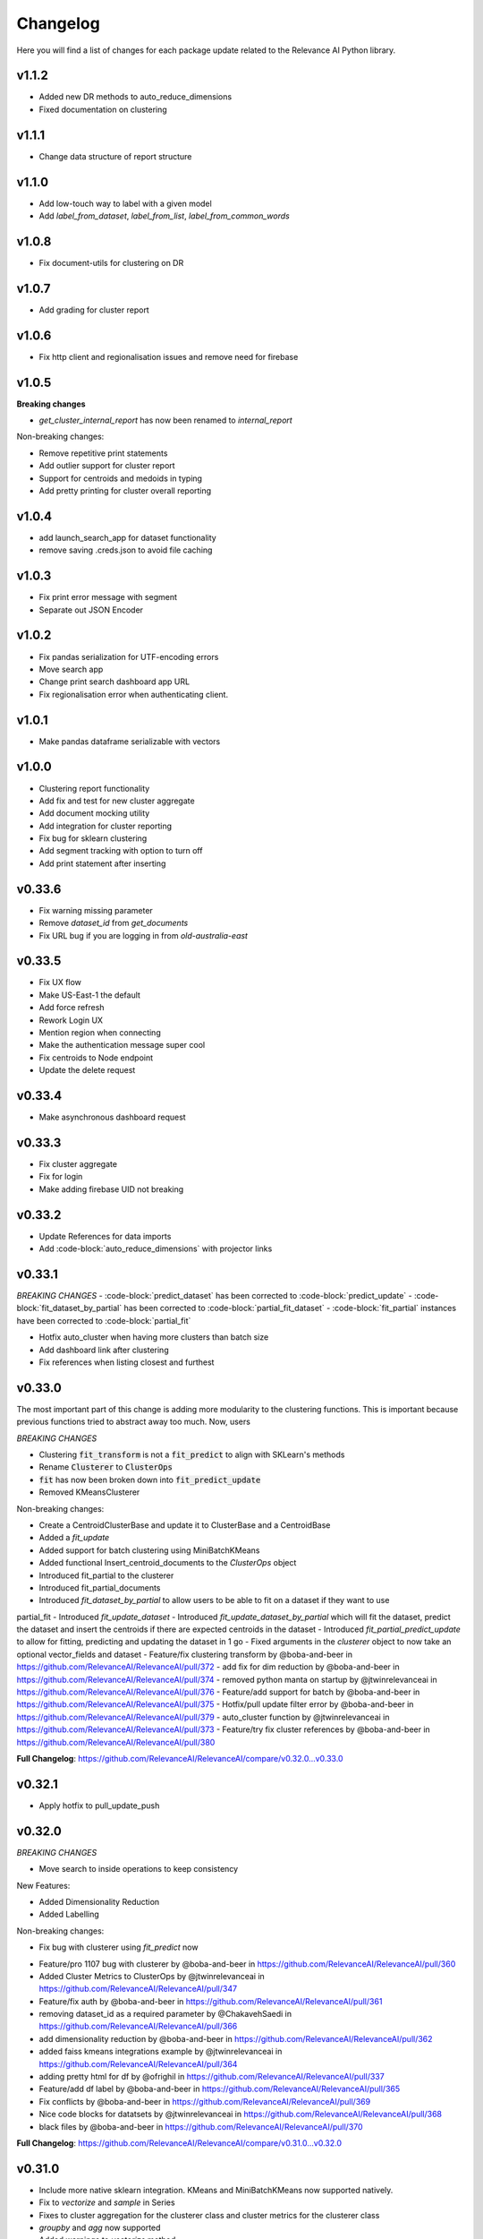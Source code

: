 Changelog
=================

Here you will find a list of changes for each package update related to the Relevance AI
Python library.

v1.1.2
-------

- Added new DR methods to auto_reduce_dimensions
- Fixed documentation on clustering

v1.1.1
--------

- Change data structure of report structure

v1.1.0
--------

- Add low-touch way to label with a given model
- Add `label_from_dataset`, `label_from_list`, `label_from_common_words`

v1.0.8
---------

- Fix document-utils for clustering on DR

v1.0.7
-------

- Add grading for cluster report

v1.0.6
-------

- Fix http client and regionalisation issues and remove need for firebase

v1.0.5
--------

**Breaking changes**

- `get_cluster_internal_report` has now been renamed to `internal_report`

Non-breaking changes:  

- Remove repetitive print statements
- Add outlier support for cluster report
- Support for centroids and medoids in typing
- Add pretty printing for cluster overall reporting

v1.0.4
---------

- add launch_search_app for dataset functionality
- remove saving .creds.json to avoid file caching

v1.0.3
---------

- Fix print error message with segment
- Separate out JSON Encoder

v1.0.2
--------

- Fix pandas serialization for UTF-encoding errors 
- Move search app
- Change print search dashboard app URL 
- Fix regionalisation error when authenticating client.

v1.0.1
--------
- Make pandas dataframe serializable with vectors

v1.0.0
---------

- Clustering report functionality
- Add fix and test for new cluster aggregate
- Add document mocking utility
- Add integration for cluster reporting
- Fix bug for sklearn clustering
- Add segment tracking with option to turn off
- Add print statement after inserting

v0.33.6
---------

- Fix warning missing parameter
- Remove `dataset_id` from `get_documents`
- Fix URL bug if you are logging in from `old-australia-east`

v0.33.5
--------

- Fix UX flow
- Make US-East-1 the default
- Add force refresh
- Rework Login UX
- Mention region when connecting
- Make the authentication message super cool
- Fix centroids to Node endpoint
- Update the delete request

v0.33.4
---------

- Make asynchronous dashboard request

v0.33.3
--------

- Fix cluster aggregate
- Fix for login
- Make adding firebase UID not breaking

v0.33.2
--------

- Update References for data imports
- Add :code-block:`auto_reduce_dimensions` with projector links

v0.33.1
---------

*BREAKING CHANGES*
- :code-block:`predict_dataset` has been corrected to :code-block:`predict_update`
- :code-block:`fit_dataset_by_partial` has been corrected to :code-block:`partial_fit_dataset`
- :code-block:`fit_partial` instances have been corrected to :code-block:`partial_fit`

- Hotfix auto_cluster when having more clusters than batch size
- Add dashboard link after clustering
- Fix references when listing closest and furthest

v0.33.0
---------

The most important part of this change is adding more modularity to the clustering functions.
This is important because previous functions tried to abstract away too much.
Now, users


*BREAKING CHANGES*

- Clustering :code:`fit_transform` is not a :code:`fit_predict` to align with SKLearn's methods
- Rename :code:`Clusterer` to :code:`ClusterOps`
- :code:`fit` has now been broken down into :code:`fit_predict_update`
- Removed KMeansClusterer

Non-breaking changes:

- Create a CentroidClusterBase and update it to ClusterBase and a CentroidBase
- Added a `fit_update`
- Added support for batch clustering using MiniBatchKMeans
- Added functional Insert_centroid_documents to the `ClusterOps` object
- Introduced fit_partial to the clusterer
- Introduced fit_partial_documents
- Introduced `fit_dataset_by_partial` to allow users to be able to fit on a dataset if they want to use
partial_fit
- Introduced `fit_update_dataset`
- Introduced `fit_update_dataset_by_partial` which will fit the dataset, predict the dataset
and insert the centroids if there are expected centroids in the dataset
- Introduced `fit_partial_predict_update` to allow for fitting, predicting and updating the dataset
in 1 go
- Fixed arguments in the `clusterer` object to now take an optional vector_fields and dataset
- Feature/fix clustering transform by @boba-and-beer in https://github.com/RelevanceAI/RelevanceAI/pull/372
- add fix for dim reduction by @boba-and-beer in https://github.com/RelevanceAI/RelevanceAI/pull/374
- removed python manta on startup by @jtwinrelevanceai in https://github.com/RelevanceAI/RelevanceAI/pull/376
- Feature/add support for batch by @boba-and-beer in https://github.com/RelevanceAI/RelevanceAI/pull/375
- Hotfix/pull update filter error by @boba-and-beer in https://github.com/RelevanceAI/RelevanceAI/pull/379
- auto_cluster function by @jtwinrelevanceai in https://github.com/RelevanceAI/RelevanceAI/pull/373
- Feature/try fix cluster references by @boba-and-beer in https://github.com/RelevanceAI/RelevanceAI/pull/380


**Full Changelog**: https://github.com/RelevanceAI/RelevanceAI/compare/v0.32.0...v0.33.0

v0.32.1
---------

- Apply hotfix to pull_update_push

v0.32.0
---------

*BREAKING CHANGES*

- Move search to inside operations to keep consistency

New Features:

- Added Dimensionality Reduction
- Added Labelling

Non-breaking changes:

- Fix bug with clusterer using `fit_predict` now
* Feature/pro 1107 bug with clusterer by @boba-and-beer in https://github.com/RelevanceAI/RelevanceAI/pull/360
* Added Cluster Metrics to ClusterOps by @jtwinrelevanceai in https://github.com/RelevanceAI/RelevanceAI/pull/347
* Feature/fix auth by @boba-and-beer in https://github.com/RelevanceAI/RelevanceAI/pull/361
* removing dataset_id as a required parameter by @ChakavehSaedi in https://github.com/RelevanceAI/RelevanceAI/pull/366
* add dimensionality reduction by @boba-and-beer in https://github.com/RelevanceAI/RelevanceAI/pull/362
* added faiss kmeans integrations example by @jtwinrelevanceai in https://github.com/RelevanceAI/RelevanceAI/pull/364
* adding pretty html for df by @ofrighil in https://github.com/RelevanceAI/RelevanceAI/pull/337
* Feature/add df label by @boba-and-beer in https://github.com/RelevanceAI/RelevanceAI/pull/365
* Fix conflicts by @boba-and-beer in https://github.com/RelevanceAI/RelevanceAI/pull/369
* Nice code blocks for datatsets by @jtwinrelevanceai in https://github.com/RelevanceAI/RelevanceAI/pull/368
* black files by @boba-and-beer in https://github.com/RelevanceAI/RelevanceAI/pull/370


**Full Changelog**: https://github.com/RelevanceAI/RelevanceAI/compare/v0.31.0...v0.32.0


v0.31.0
---------

- Include more native sklearn integration. KMeans and MiniBatchKMeans now supported natively.
- Fix to `vectorize` and `sample` in Series
- Fixes to cluster aggregation for the clusterer class and cluster metrics for the clusterer class
- `groupby` and `agg` now supported
- Added warnings to `vectorize` method
- Bug Fix to list_closest_to_center to now return results
- Add `send_dataset`
- Add `clone_dataset`
- Add references to available example datasets
- Added `vector_search`, `chunk_search` , `multistep_chunk_search`, `hybrid_search`
as part of the search endpoints

Developer changes:

- Added warnings module (boba-and-beer)
- Folder factor for datasets API (boba-and-beer)
- 2x Test speed up by introducing pytest-xdist with file distribution strategy (boba-and-beer)

Tests are now run modularly. In other words, if you want tests to run together, keep
them in the same file. If you want them to run in parallel, keep them in separate files.

v0.30.1
--------

Non-breaking changes:

- Fixed incorrect reference in `update_documents`
- Fixed bulk getting the wrong document in `df.get()` and added subsequent unit test
- Fixed references with apply
- Added health endpoints
- Added `insert_pandas_dataframe` endpoints
- Test folder refactor and clean up

Developer changes:
- Forced precommits
- Added minimum pytest coverage

Auto Generated Release Notes:

* Fixing _get_all_documents by @charyeezy in https://github.com/RelevanceAI/RelevanceAI/pull/338
* Updating df.filter docstring by @charyeezy in https://github.com/RelevanceAI/RelevanceAI/pull/341
* Fix test for inserting csv by @boba-and-beer in https://github.com/RelevanceAI/RelevanceAI/pull/339
* Feature/add precommit and force pytest by @boba-and-beer in https://github.com/RelevanceAI/RelevanceAI/pull/344
* Feature/add tests by @boba-and-beer in https://github.com/RelevanceAI/RelevanceAI/pull/346
* specify pandas dataframe by @boba-and-beer in https://github.com/RelevanceAI/RelevanceAI/pull/349
* Accelerate testing  by @boba-and-beer in https://github.com/RelevanceAI/RelevanceAI/pull/348
* typo and example by @ChakavehSaedi in https://github.com/RelevanceAI/RelevanceAI/pull/351

v0.30.0
---------

**BREAKING CHANGES**

- Renamed all `docs` references to `documents`
- Renamed all `cluster_alias` references to `alias`
- Changed functionality in CentroidClusterBase
- Renamed chunk_size to chunskize in get_all_documents
- Renamed `retrieve_chunk_size` to `retrieve_chunksize` in `df.apply` and `df.bulk_apply`
- Schema is now a property and not a method!
- `get_centroid_documents` now no longer takes a field
- Removal of any mention of `centroid_vector_` as those should now be replaced with the
actual vector field name the centroids are derived from

Non-breaking changes:

- Added `head` to Series object
- Add CentroidClustererbase and CentroidClusterBase classes to inherit from
- Deprecated KMeansClusterer in documentation and functionality
- Add fix for clusterer for missing vectors in documents by forcing filters
- Support for multi-region base URL based on frontend parsing
- Added AutoAPI to gitignore as we no longer want to measure that
- Add tighter sklearn integration
- Add CentroidClusterBase
- Clean up references around Clusterbase, ClusterOps, Dataset
- Add reference to Client object
- Hotfix .sample()
- Update the Base Ingest URL to gateway and set to appropriate default
- Added support for base url token
- Removed QC from references
- Add integration reference
- Fixed centroid insertion for Dataset
- Refactor of tests based
- Add clustering test around clustering
- Separation of references to clean up clustering and sidebar menu navigation
- Fix reference examples

AUTO-GENERATED RELEASE NOTES:

- Update README.md by @JackyKoh in https://github.com/RelevanceAI/RelevanceAI/pull/314
- Feature/refactor docsrc by @boba-and-beer in https://github.com/RelevanceAI/RelevanceAI/pull/315
- hotfix sample by @boba-and-beer in https://github.com/RelevanceAI/RelevanceAI/pull/316
- add installation suggestion by @boba-and-beer in https://github.com/RelevanceAI/RelevanceAI/pull/317
- Renaming docs to documents and cluster_alis to alias by @charyeezy in https://github.com/RelevanceAI/RelevanceAI/pull/308
- added column value to df.info by @jtwinrelevanceai in https://github.com/RelevanceAI/RelevanceAI/pull/321
- update ingest to gateway by @boba-and-beer in https://github.com/RelevanceAI/RelevanceAI/pull/318
- Feature/remove qc by @boba-and-beer in https://github.com/RelevanceAI/RelevanceAI/pull/322
- Feature/separate centroid cluster bases by @boba-and-beer in https://github.com/RelevanceAI/RelevanceAI/pull/323
- Feature/fix series object by @boba-and-beer in https://github.com/RelevanceAI/RelevanceAI/pull/324
- Renaming datasets by @charyeezy in https://github.com/RelevanceAI/RelevanceAI/pull/320
- add integration RST and code improvements by @boba-and-beer in https://github.com/RelevanceAI/RelevanceAI/pull/326
- added df.filter to dataset api by @jtwinrelevanceai in https://github.com/RelevanceAI/RelevanceAI/pull/319
- Reference Quality check by @jtwinrelevanceai in https://github.com/RelevanceAI/RelevanceAI/pull/325
- Feature/fix docsrc 2 by @boba-and-beer in https://github.com/RelevanceAI/RelevanceAI/pull/328
- Fixing notebook test by @charyeezy in https://github.com/RelevanceAI/RelevanceAI/pull/327
- Feature/fix example custom cluster model by @boba-and-beer in https://github.com/RelevanceAI/RelevanceAI/pull/329
- fixed centroids by @jtwinrelevanceai in https://github.com/RelevanceAI/RelevanceAI/pull/330
- add core by @boba-and-beer in https://github.com/RelevanceAI/RelevanceAI/pull/331
- Update documentation on kmeans cluster model  by @boba-and-beer in https://github.com/RelevanceAI/RelevanceAI/pull/332
- Feature/fix references 3 by @boba-and-beer in https://github.com/RelevanceAI/RelevanceAI/pull/334
- added kmeans integration by @jtwinrelevanceai in https://github.com/RelevanceAI/RelevanceAI/pull/333


v0.29.1
---------

- Moved get_all_documents in BatchAPIClient to _get_all_documents to resolve typing error
- Include Client, Fix ClusterOps, ClusterBase, update Cluster References
- Add Write Documentation by @boba-and-beer in https://github.com/RelevanceAI/RelevanceAI/pull/311
- update clustering documentation and client documentation by @boba-and-beer in https://github.com/RelevanceAI/RelevanceAI/pull/312


v0.29.0
--------

- Added value_counts method to Dataset API by @jtwinrelevanceai in https://github.com/RelevanceAI/RelevanceAI/pull/272
- Added to_dict for pandas dataset api by @jtwinrelevanceai in https://github.com/RelevanceAI/RelevanceAI/pull/293
- Feature/add clusterer object by @boba-and-beer in https://github.com/RelevanceAI/RelevanceAI/pull/306
- Feature/fix references docs by @boba-and-beer in https://github.com/RelevanceAI/RelevanceAI/pull/302
- Feature/edit docs by @boba-and-beer in https://github.com/RelevanceAI/RelevanceAI/pull/309

v0.28.2
--------

- Update RELEASES.md by @jtwinrelevanceai in https://github.com/RelevanceAI/RelevanceAI/pull/287
- Feature/make conda installable by @boba-and-beer in https://github.com/RelevanceAI/RelevanceAI/pull/288
- Concatentate Numeric Features into Vector by @jtwinrelevanceai in https://github.com/RelevanceAI/RelevanceAI/pull/289
- from_csv and to_csv - Dataset API by @jtwinrelevanceai in https://github.com/RelevanceAI/RelevanceAI/pull/281
- Fixing hybrid search field by @charyeezy in https://github.com/RelevanceAI/RelevanceAI/pull/285
- created mean method for GroupBy and corresponding test by @ofrighil in https://github.com/RelevanceAI/RelevanceAI/pull/291
- Add link by @boba-and-beer in https://github.com/RelevanceAI/RelevanceAI/pull/299
- Feature/pinning notebook version to 0.27.0 in notebook tests by @charyeezy in https://github.com/RelevanceAI/RelevanceAI/pull/301
- Update centroid documents and restructure docs  by @boba-and-beer in https://github.com/RelevanceAI/RelevanceAI/pull/300
- make alias required by @boba-and-beer in https://github.com/RelevanceAI/RelevanceAI/pull/296
- @ofrighil made their first contribution in https://github.com/RelevanceAI/RelevanceAI/pull/291


v0.28.1
--------

- removed clustering results from get_realestate_dataset by @ChakavehSaedi in https://github.com/RelevanceAI/RelevanceAI/pull/277
- add option to print no dashboard by @boba-and-beer in https://github.com/RelevanceAI/RelevanceAI/pull/278
- move to node implementation for listing furthest by @boba-and-beer in https://github.com/RelevanceAI/RelevanceAI/pull/279
- add output field to apply by @boba-and-beer in https://github.com/RelevanceAI/RelevanceAI/pull/282
- Add releases workflow markdown and diagram
- Fix clustering tests

v0.28.0
--------

- *Breaking Change*️ Change pull_update_push to use dataset ID
- Added centroid distance evaluation
- Added JSONShower to df.head() so previewing images is now possible
- Refactor Pandas Dataset API to use BatchAPIClient
- Modularise testing infrastructure to use separate datasets
- Add aggregation, groupby pandas API support
- Added GroupBy, Series class for Datasets
- Added datasets.info()
- Added documentation testing
- Added df.apply()
- Added additional functionality for sampling etc.
- Fixed documentation for Datasets API
- Add new monitoring health test for chunk data structure
- Add fix for csv reading for _chunk_ to be parsed as actual Python objects
and not strings

v0.27.0
--------

- Fixed datasets.documents.update_where so it runs
- Added more tests around multivector search
- Added Pandas-like Dataset Class for interacting with SDK (Alpha)
- Added datasets.cluster.centroids.list_furthest_from_centers and datasets.cluster.centroids.list_closest_to_centers
- Folder Refactor

v0.26.6
--------

- Fix missing import in plotting since internalising plots
- Add support for vector labels
- Remove background axes from plot

v0.26.5
---------

- Fix incorrect URL being submitted to frontend

v0.26.4
---------

- Fix string parsing issue for endpoints and dashboards

v0.26.3
---------

- Cluster labels are now lower case
- Bug fix on centroids furthest from center
- Changed error message
- Fixed Dodgy string parsing
- Fixed bug with kmeans_cluster 1 liner by supporting getting multiple centers

v0.26.2
---------

- Add CSV insertion
- Make JSON encoder utility class for easier customisation
- Added smarter parsing of CSV

v0.26.1
---------

- Bug fixes

v0.26.0
---------

- Added JSON serialization and consequent test updates
- Bug fix to cluster metrics
- Minor fix to tests
